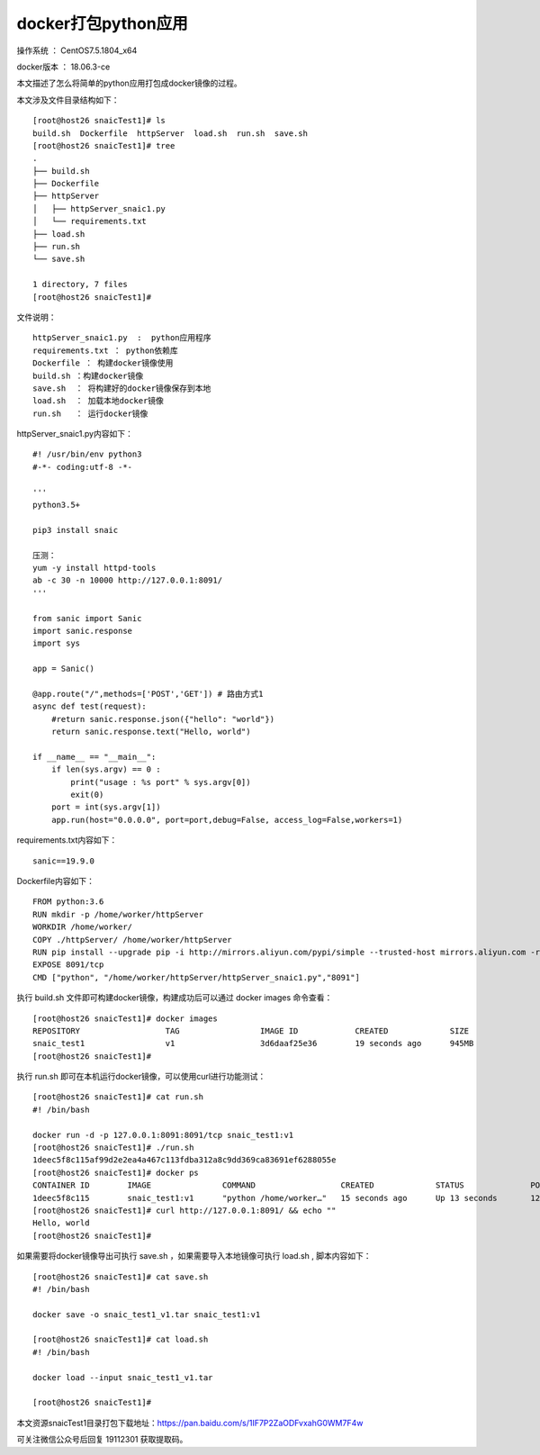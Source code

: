 docker打包python应用
===================================================

操作系统 ： CentOS7.5.1804_x64

docker版本 ： 18.06.3-ce

本文描述了怎么将简单的python应用打包成docker镜像的过程。


本文涉及文件目录结构如下：
::

    [root@host26 snaicTest1]# ls
    build.sh  Dockerfile  httpServer  load.sh  run.sh  save.sh
    [root@host26 snaicTest1]# tree
    .
    ├── build.sh
    ├── Dockerfile
    ├── httpServer
    │   ├── httpServer_snaic1.py
    │   └── requirements.txt
    ├── load.sh
    ├── run.sh
    └── save.sh

    1 directory, 7 files
    [root@host26 snaicTest1]#


文件说明：
::

    httpServer_snaic1.py  :  python应用程序
    requirements.txt ： python依赖库
    Dockerfile ： 构建docker镜像使用
    build.sh ：构建docker镜像
    save.sh  ： 将构建好的docker镜像保存到本地
    load.sh  ： 加载本地docker镜像
    run.sh   ： 运行docker镜像
    
httpServer_snaic1.py内容如下：
::

    #! /usr/bin/env python3
    #-*- coding:utf-8 -*-

    '''
    python3.5+

    pip3 install snaic

    压测：
    yum -y install httpd-tools
    ab -c 30 -n 10000 http://127.0.0.1:8091/
    '''

    from sanic import Sanic
    import sanic.response
    import sys

    app = Sanic()

    @app.route("/",methods=['POST','GET']) # 路由方式1
    async def test(request):
        #return sanic.response.json({"hello": "world"})
        return sanic.response.text("Hello, world")

    if __name__ == "__main__":
        if len(sys.argv) == 0 :
            print("usage : %s port" % sys.argv[0])
            exit(0)
        port = int(sys.argv[1])
        app.run(host="0.0.0.0", port=port,debug=False, access_log=False,workers=1)

requirements.txt内容如下：
::

    sanic==19.9.0
    
Dockerfile内容如下：
::

    FROM python:3.6
    RUN mkdir -p /home/worker/httpServer
    WORKDIR /home/worker/
    COPY ./httpServer/ /home/worker/httpServer
    RUN pip install --upgrade pip -i http://mirrors.aliyun.com/pypi/simple --trusted-host mirrors.aliyun.com -r /home/worker/httpServer/requirements.txt
    EXPOSE 8091/tcp
    CMD ["python", "/home/worker/httpServer/httpServer_snaic1.py","8091"]




执行 build.sh 文件即可构建docker镜像，构建成功后可以通过 docker images 命令查看：
::

    [root@host26 snaicTest1]# docker images
    REPOSITORY                  TAG                 IMAGE ID            CREATED             SIZE
    snaic_test1                 v1                  3d6daaf25e36        19 seconds ago      945MB
    [root@host26 snaicTest1]#


执行 run.sh 即可在本机运行docker镜像，可以使用curl进行功能测试：
::

    [root@host26 snaicTest1]# cat run.sh
    #! /bin/bash

    docker run -d -p 127.0.0.1:8091:8091/tcp snaic_test1:v1 
    [root@host26 snaicTest1]# ./run.sh
    1deec5f8c115af99d2e2ea4a467c113fdba312a8c9dd369ca83691ef6288055e
    [root@host26 snaicTest1]# docker ps
    CONTAINER ID        IMAGE               COMMAND                  CREATED             STATUS              PORTS                      NAMES
    1deec5f8c115        snaic_test1:v1      "python /home/worker…"   15 seconds ago      Up 13 seconds       127.0.0.1:8091->8091/tcp   cranky_heyrovsky    
    [root@host26 snaicTest1]# curl http://127.0.0.1:8091/ && echo ""
    Hello, world
    [root@host26 snaicTest1]#


如果需要将docker镜像导出可执行 save.sh ，如果需要导入本地镜像可执行 load.sh , 脚本内容如下：
::

    [root@host26 snaicTest1]# cat save.sh
    #! /bin/bash

    docker save -o snaic_test1_v1.tar snaic_test1:v1
    
    [root@host26 snaicTest1]# cat load.sh
    #! /bin/bash

    docker load --input snaic_test1_v1.tar

    [root@host26 snaicTest1]#


本文资源snaicTest1目录打包下载地址：https://pan.baidu.com/s/1IF7P2ZaODFvxahG0WM7F4w 

可关注微信公众号后回复 19112301 获取提取码。






